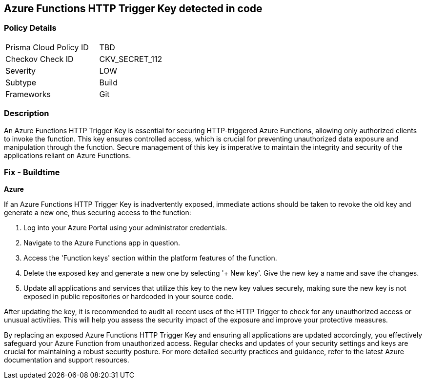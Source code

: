 == Azure Functions HTTP Trigger Key detected in code


=== Policy Details

[width=45%]
[cols="1,1"]
|===
|Prisma Cloud Policy ID
|TBD

|Checkov Check ID
|CKV_SECRET_112

|Severity
|LOW

|Subtype
|Build

|Frameworks
|Git

|===


=== Description

An Azure Functions HTTP Trigger Key is essential for securing HTTP-triggered Azure Functions, allowing only authorized clients to invoke the function. This key ensures controlled access, which is crucial for preventing unauthorized data exposure and manipulation through the function. Secure management of this key is imperative to maintain the integrity and security of the applications reliant on Azure Functions.

=== Fix - Buildtime

*Azure*

If an Azure Functions HTTP Trigger Key is inadvertently exposed, immediate actions should be taken to revoke the old key and generate a new one, thus securing access to the function:

1. Log into your Azure Portal using your administrator credentials.

2. Navigate to the Azure Functions app in question.

3. Access the 'Function keys' section within the platform features of the function.

4. Delete the exposed key and generate a new one by selecting '+ New key'. Give the new key a name and save the changes.

5. Update all applications and services that utilize this key to the new key values securely, making sure the new key is not exposed in public repositories or hardcoded in your source code.

After updating the key, it is recommended to audit all recent uses of the HTTP Trigger to check for any unauthorized access or unusual activities. This will help you assess the security impact of the exposure and improve your protective measures.

By replacing an exposed Azure Functions HTTP Trigger Key and ensuring all applications are updated accordingly, you effectively safeguard your Azure Function from unauthorized access. Regular checks and updates of your security settings and keys are crucial for maintaining a robust security posture. For more detailed security practices and guidance, refer to the latest Azure documentation and support resources.
